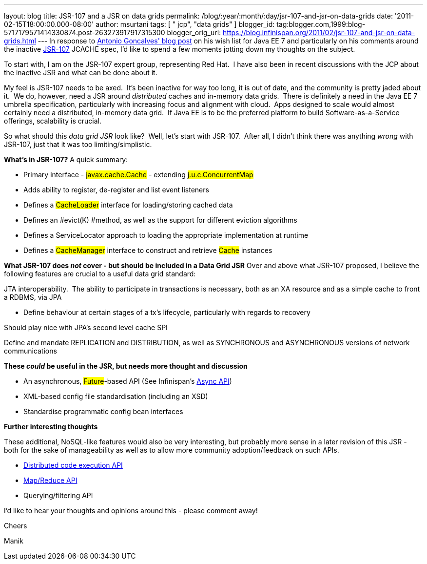 ---
layout: blog
title: JSR-107 and a JSR on data grids
permalink: /blog/:year/:month/:day/jsr-107-and-jsr-on-data-grids
date: '2011-02-15T18:00:00.000-08:00'
author: msurtani
tags: [ " jcp", "data grids" ]
blogger_id: tag:blogger.com,1999:blog-5717179571414330874.post-263273917917315300
blogger_orig_url: https://blog.infinispan.org/2011/02/jsr-107-and-jsr-on-data-grids.html
---
In response to
http://agoncal.wordpress.com/2011/02/11/java-ee-7-i-have-a-few-dreams/[Antonio
Goncalves' blog post] on his wish list for Java EE 7 and particularly on
his comments around the inactive
http://jcp.org/en/jsr/summary?id=107[JSR-107] JCACHE spec, I'd like to
spend a few moments jotting down my thoughts on the subject.

To start with, I am on the JSR-107 expert group, representing Red Hat.
 I have also been in recent discussions with the JCP about the inactive
JSR and what can be done about it.

My feel is JSR-107 needs to be axed.  It's been inactive for way too
long, it is out of date, and the community is pretty jaded about it.  We
do, however, need a JSR around _distributed_ caches and in-memory data
grids.  There is definitely a need in the Java EE 7 umbrella
specification, particularly with increasing focus and alignment with
cloud.  Apps designed to scale would almost certainly need a
distributed, in-memory data grid.  If Java EE is to be the preferred
platform to build Software-as-a-Service offerings, scalability is
crucial.

So what should this _data grid JSR_ look like?  Well, let's start with
JSR-107.  After all, I didn't think there was anything _wrong_ with
JSR-107, just that it was too limiting/simplistic.

[.underline]#*What's in JSR-107?*#
A quick summary:

* Primary interface - #javax.cache.Cache# - extending
#j.u.c.ConcurrentMap#
* Adds ability to register, de-register and list event listeners
* Defines a #CacheLoader# interface for
loading/storing cached data
* Defines an #evict(K) #method, as well as the
support for different eviction algorithms
* Defines a ServiceLocator approach to loading the appropriate
implementation at runtime
* Defines a #CacheManager# interface to construct and
retrieve #Cache# instances



*[.underline]#What JSR-107 does _not_ cover - but should be included in
a Data Grid JSR#*
Over and above what JSR-107 proposed, I believe the following features
are crucial to a useful data grid standard:

JTA interoperability.  The ability to participate in transactions is
necessary, both as an XA resource and as a simple cache to front a
RDBMS, via JPA

* Define behaviour at certain stages of a tx's lifecycle, particularly
with regards to recovery

Should play nice with JPA's second level cache SPI

Define and mandate REPLICATION and DISTRIBUTION, as well as SYNCHRONOUS
and ASYNCHRONOUS versions of network communications

*[.underline]#These _could_ be useful in the JSR, but needs more thought
and discussion#*

* An asynchronous, #Future#-based API (See
Infinispan's http://community.jboss.org/wiki/AsynchronousAPI[Async API])
* XML-based config file standardisation (including an XSD)
* Standardise programmatic config bean interfaces



*[.underline]#Further interesting thoughts#*

These additional, NoSQL-like features would also be very interesting,
but probably more sense in a later revision of this JSR - both for the
sake of manageability as well as to allow more community
adoption/feedback on such APIs.

* http://infinispan.blogspot.com/2011/01/introducing-distributed-execution-and.html[Distributed
code execution API]
* http://infinispan.blogspot.com/2011/01/introducing-distributed-execution-and.html[Map/Reduce
API]
* Querying/filtering API



I'd like to hear your thoughts and opinions around this - please comment
away!



Cheers

Manik
